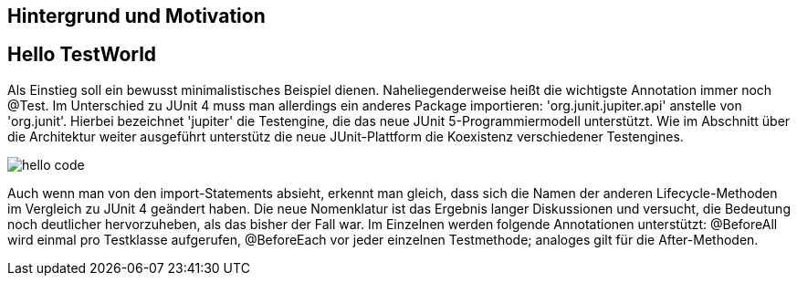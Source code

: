 == Hintergrund und Motivation



== Hello TestWorld

Als Einstieg soll ein bewusst minimalistisches Beispiel dienen.
Naheliegenderweise heißt die wichtigste Annotation immer noch @Test.
Im Unterschied zu JUnit 4 muss man allerdings ein anderes Package importieren:
'org.junit.jupiter.api' anstelle von 'org.junit'.
Hierbei bezeichnet 'jupiter' die Testengine,
die das neue JUnit 5-Programmiermodell unterstützt.
Wie im Abschnitt über die Architektur weiter ausgeführt
unterstütz die neue JUnit-Plattform die Koexistenz verschiedener Testengines.

image::images/hello_code.png[]

Auch wenn man von den import-Statements absieht, erkennt man gleich,
dass sich die Namen der anderen Lifecycle-Methoden im Vergleich zu JUnit 4 geändert haben.
Die neue Nomenklatur ist das Ergebnis langer Diskussionen und versucht,
die Bedeutung noch deutlicher hervorzuheben, als das bisher der Fall war.
Im Einzelnen werden folgende Annotationen unterstützt:
@BeforeAll wird einmal pro Testklasse aufgerufen, @BeforeEach vor jeder einzelnen Testmethode;
analoges gilt für die After-Methoden.

